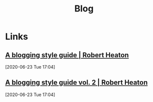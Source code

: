 #+TITLE: Blog

* Links
** [[https://robertheaton.com/2018/12/06/a-blogging-style-guide/][A blogging style guide | Robert Heaton]]
[2020-06-23 Tue 17:04]

** [[https://robertheaton.com/a-blogging-style-guide-vol-2/][A blogging style guide vol. 2 | Robert Heaton]]
[2020-06-23 Tue 17:04]
